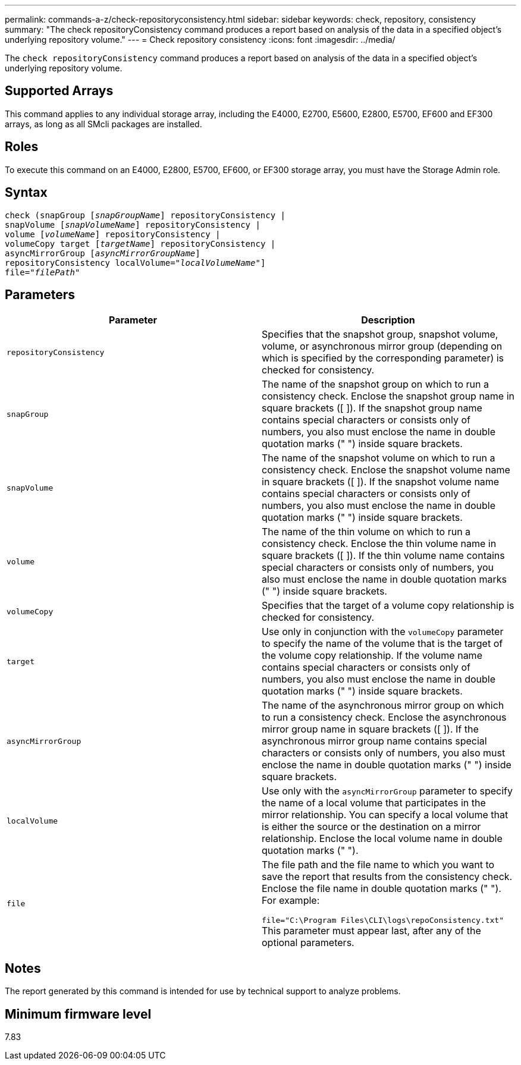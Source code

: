 ---
permalink: commands-a-z/check-repositoryconsistency.html
sidebar: sidebar
keywords: check, repository, consistency
summary: "The check repositoryConsistency command produces a report based on analysis of the data in a specified object’s underlying repository volume."
---
= Check repository consistency
:icons: font
:imagesdir: ../media/

[.lead]
The `check repositoryConsistency` command produces a report based on analysis of the data in a specified object's underlying repository volume.

== Supported Arrays

This command applies to any individual storage array, including the E4000, E2700, E5600, E2800, E5700, EF600 and EF300 arrays, as long as all SMcli packages are installed.

== Roles

To execute this command on an E4000, E2800, E5700, EF600, or EF300 storage array, you must have the Storage Admin role.

== Syntax
[subs=+macros]
[source,cli]
----
check (snapGroup pass:quotes[[_snapGroupName_]] repositoryConsistency |
snapVolume pass:quotes[[_snapVolumeName_]] repositoryConsistency |
volume pass:quotes[[_volumeName_]] repositoryConsistency |
volumeCopy target pass:quotes[[_targetName_]] repositoryConsistency |
asyncMirrorGroup pass:quotes[[_asyncMirrorGroupName_]]
repositoryConsistency localVolume=pass:quotes[_"localVolumeName"_]]
file=pass:quotes[_"filePath"_]
----

== Parameters
[options="header"]
|===
| Parameter| Description
a|
`repositoryConsistency`
a|
Specifies that the snapshot group, snapshot volume, volume, or asynchronous mirror group (depending on which is specified by the corresponding parameter) is checked for consistency.
a|
`snapGroup`
a|
The name of the snapshot group on which to run a consistency check. Enclose the snapshot group name in square brackets ([ ]). If the snapshot group name contains special characters or consists only of numbers, you also must enclose the name in double quotation marks (" ") inside square brackets.
a|
`snapVolume`
a|
The name of the snapshot volume on which to run a consistency check. Enclose the snapshot volume name in square brackets ([ ]). If the snapshot volume name contains special characters or consists only of numbers, you also must enclose the name in double quotation marks (" ") inside square brackets.
a|
`volume`
a|
The name of the thin volume on which to run a consistency check. Enclose the thin volume name in square brackets ([ ]). If the thin volume name contains special characters or consists only of numbers, you also must enclose the name in double quotation marks (" ") inside square brackets.
a|
`volumeCopy`
a|
Specifies that the target of a volume copy relationship is checked for consistency.
a|
`target`
a|
Use only in conjunction with the `volumeCopy` parameter to specify the name of the volume that is the target of the volume copy relationship. If the volume name contains special characters or consists only of numbers, you also must enclose the name in double quotation marks (" ") inside square brackets.
a|
`asyncMirrorGroup`
a|
The name of the asynchronous mirror group on which to run a consistency check. Enclose the asynchronous mirror group name in square brackets ([ ]). If the asynchronous mirror group name contains special characters or consists only of numbers, you also must enclose the name in double quotation marks (" ") inside square brackets.
a|
`localVolume`
a|
Use only with the `asyncMirrorGroup` parameter to specify the name of a local volume that participates in the mirror relationship. You can specify a local volume that is either the source or the destination on a mirror relationship. Enclose the local volume name in double quotation marks (" ").
a|
`file`
a|
The file path and the file name to which you want to save the report that results from the consistency check. Enclose the file name in double quotation marks (" "). For example:

`file="C:\Program Files\CLI\logs\repoConsistency.txt"` This parameter must appear last, after any of the optional parameters.

|===

== Notes

The report generated by this command is intended for use by technical support to analyze problems.

== Minimum firmware level

7.83
